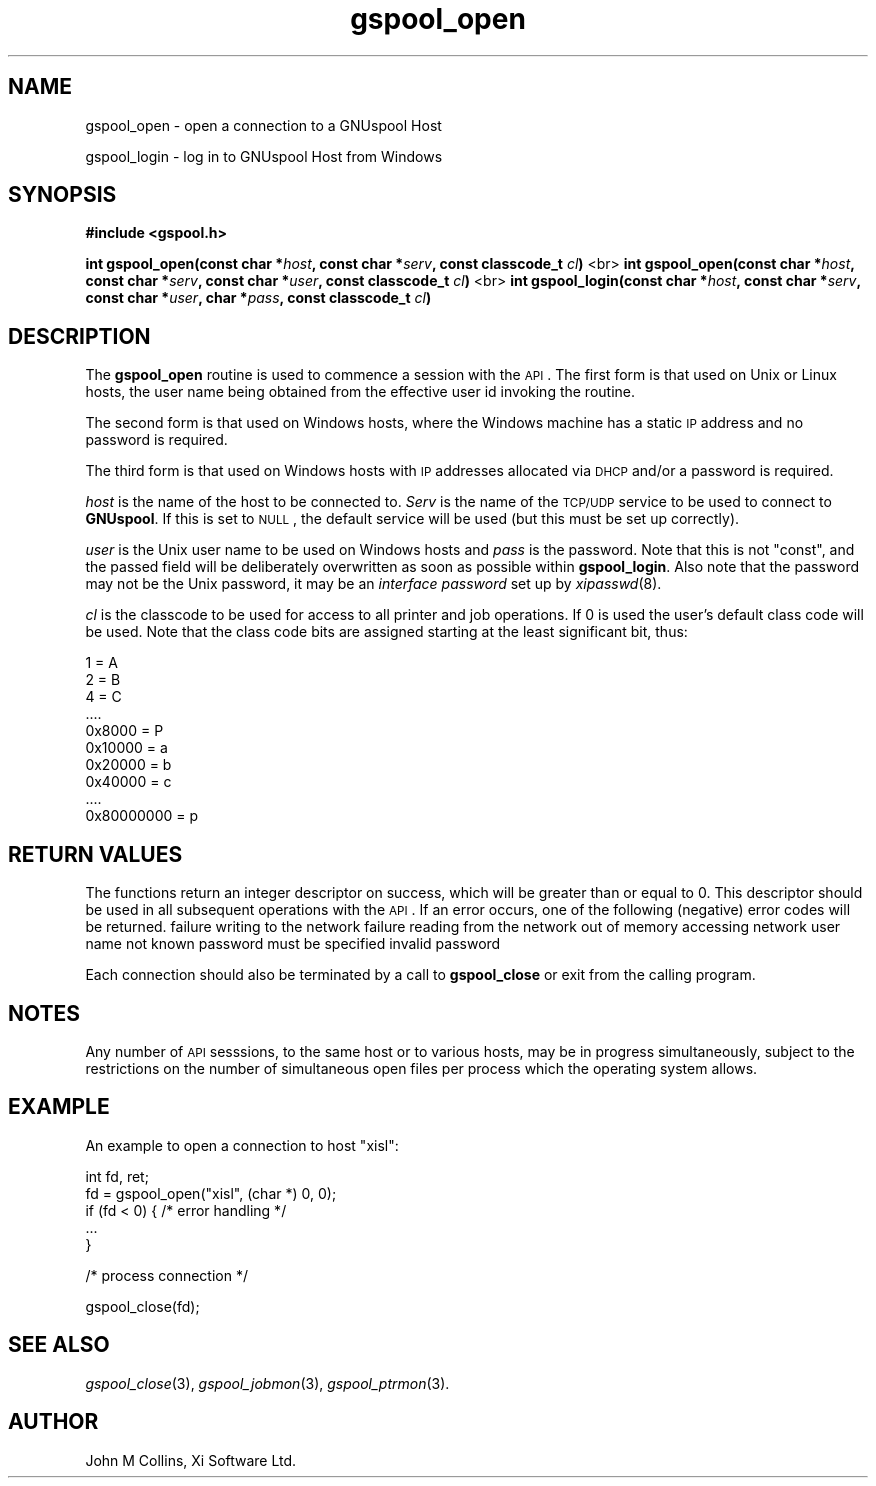 .\" Automatically generated by Pod::Man v1.37, Pod::Parser v1.32
.\"
.\" Standard preamble:
.\" ========================================================================
.de Sh \" Subsection heading
.br
.if t .Sp
.ne 5
.PP
\fB\\$1\fR
.PP
..
.de Sp \" Vertical space (when we can't use .PP)
.if t .sp .5v
.if n .sp
..
.de Vb \" Begin verbatim text
.ft CW
.nf
.ne \\$1
..
.de Ve \" End verbatim text
.ft R
.fi
..
.\" Set up some character translations and predefined strings.  \*(-- will
.\" give an unbreakable dash, \*(PI will give pi, \*(L" will give a left
.\" double quote, and \*(R" will give a right double quote.  | will give a
.\" real vertical bar.  \*(C+ will give a nicer C++.  Capital omega is used to
.\" do unbreakable dashes and therefore won't be available.  \*(C` and \*(C'
.\" expand to `' in nroff, nothing in troff, for use with C<>.
.tr \(*W-|\(bv\*(Tr
.ds C+ C\v'-.1v'\h'-1p'\s-2+\h'-1p'+\s0\v'.1v'\h'-1p'
.ie n \{\
.    ds -- \(*W-
.    ds PI pi
.    if (\n(.H=4u)&(1m=24u) .ds -- \(*W\h'-12u'\(*W\h'-12u'-\" diablo 10 pitch
.    if (\n(.H=4u)&(1m=20u) .ds -- \(*W\h'-12u'\(*W\h'-8u'-\"  diablo 12 pitch
.    ds L" ""
.    ds R" ""
.    ds C` ""
.    ds C' ""
'br\}
.el\{\
.    ds -- \|\(em\|
.    ds PI \(*p
.    ds L" ``
.    ds R" ''
'br\}
.\"
.\" If the F register is turned on, we'll generate index entries on stderr for
.\" titles (.TH), headers (.SH), subsections (.Sh), items (.Ip), and index
.\" entries marked with X<> in POD.  Of course, you'll have to process the
.\" output yourself in some meaningful fashion.
.if \nF \{\
.    de IX
.    tm Index:\\$1\t\\n%\t"\\$2"
..
.    nr % 0
.    rr F
.\}
.\"
.\" For nroff, turn off justification.  Always turn off hyphenation; it makes
.\" way too many mistakes in technical documents.
.hy 0
.if n .na
.\"
.\" Accent mark definitions (@(#)ms.acc 1.5 88/02/08 SMI; from UCB 4.2).
.\" Fear.  Run.  Save yourself.  No user-serviceable parts.
.    \" fudge factors for nroff and troff
.if n \{\
.    ds #H 0
.    ds #V .8m
.    ds #F .3m
.    ds #[ \f1
.    ds #] \fP
.\}
.if t \{\
.    ds #H ((1u-(\\\\n(.fu%2u))*.13m)
.    ds #V .6m
.    ds #F 0
.    ds #[ \&
.    ds #] \&
.\}
.    \" simple accents for nroff and troff
.if n \{\
.    ds ' \&
.    ds ` \&
.    ds ^ \&
.    ds , \&
.    ds ~ ~
.    ds /
.\}
.if t \{\
.    ds ' \\k:\h'-(\\n(.wu*8/10-\*(#H)'\'\h"|\\n:u"
.    ds ` \\k:\h'-(\\n(.wu*8/10-\*(#H)'\`\h'|\\n:u'
.    ds ^ \\k:\h'-(\\n(.wu*10/11-\*(#H)'^\h'|\\n:u'
.    ds , \\k:\h'-(\\n(.wu*8/10)',\h'|\\n:u'
.    ds ~ \\k:\h'-(\\n(.wu-\*(#H-.1m)'~\h'|\\n:u'
.    ds / \\k:\h'-(\\n(.wu*8/10-\*(#H)'\z\(sl\h'|\\n:u'
.\}
.    \" troff and (daisy-wheel) nroff accents
.ds : \\k:\h'-(\\n(.wu*8/10-\*(#H+.1m+\*(#F)'\v'-\*(#V'\z.\h'.2m+\*(#F'.\h'|\\n:u'\v'\*(#V'
.ds 8 \h'\*(#H'\(*b\h'-\*(#H'
.ds o \\k:\h'-(\\n(.wu+\w'\(de'u-\*(#H)/2u'\v'-.3n'\*(#[\z\(de\v'.3n'\h'|\\n:u'\*(#]
.ds d- \h'\*(#H'\(pd\h'-\w'~'u'\v'-.25m'\f2\(hy\fP\v'.25m'\h'-\*(#H'
.ds D- D\\k:\h'-\w'D'u'\v'-.11m'\z\(hy\v'.11m'\h'|\\n:u'
.ds th \*(#[\v'.3m'\s+1I\s-1\v'-.3m'\h'-(\w'I'u*2/3)'\s-1o\s+1\*(#]
.ds Th \*(#[\s+2I\s-2\h'-\w'I'u*3/5'\v'-.3m'o\v'.3m'\*(#]
.ds ae a\h'-(\w'a'u*4/10)'e
.ds Ae A\h'-(\w'A'u*4/10)'E
.    \" corrections for vroff
.if v .ds ~ \\k:\h'-(\\n(.wu*9/10-\*(#H)'\s-2\u~\d\s+2\h'|\\n:u'
.if v .ds ^ \\k:\h'-(\\n(.wu*10/11-\*(#H)'\v'-.4m'^\v'.4m'\h'|\\n:u'
.    \" for low resolution devices (crt and lpr)
.if \n(.H>23 .if \n(.V>19 \
\{\
.    ds : e
.    ds 8 ss
.    ds o a
.    ds d- d\h'-1'\(ga
.    ds D- D\h'-1'\(hy
.    ds th \o'bp'
.    ds Th \o'LP'
.    ds ae ae
.    ds Ae AE
.\}
.rm #[ #] #H #V #F C
.\" ========================================================================
.\"
.IX Title "gspool_open 3"
.TH gspool_open 3 "2008-07-12" "GNUspool Release 23" "GNUspool Print Manager"
.SH "NAME"
gspool_open \- open a connection to a GNUspool Host
.PP
gspool_login \- log in to GNUspool Host from Windows
.SH "SYNOPSIS"
.IX Header "SYNOPSIS"
\&\fB#include <gspool.h>\fR
.PP

\&\fBint gspool_open(const char *\fR\fIhost\fR\fB, const char *\fR\fIserv\fR\fB, const classcode_t\fR \fIcl\fR\fB)\fR
<br>
\&\fBint gspool_open(const char *\fR\fIhost\fR\fB, const char *\fR\fIserv\fR\fB, const char *\fR\fIuser\fR\fB, const classcode_t\fR \fIcl\fR\fB)\fR
<br>
\&\fBint gspool_login(const char *\fR\fIhost\fR\fB, const char *\fR\fIserv\fR\fB, const char *\fR\fIuser\fR\fB, char *\fR\fIpass\fR\fB, const classcode_t\fR \fIcl\fR\fB)\fR
.SH "DESCRIPTION"
.IX Header "DESCRIPTION"
The \fBgspool_open\fR routine is used to commence a session with the \s-1API\s0. The
first form is that used on Unix or Linux hosts, the user name being
obtained from the effective user id invoking the routine.
.PP
The second form is that used on Windows hosts, where the Windows
machine has a static \s-1IP\s0 address and no password is required.
.PP
The third form is that used on Windows hosts with \s-1IP\s0 addresses
allocated via \s-1DHCP\s0 and/or a password is required.
.PP
\&\fIhost\fR is the name of the host to be connected to. \fIServ\fR is the
name of the \s-1TCP/UDP\s0 service to be used to connect to \fBGNUspool\fR.  If
this is set to \s-1NULL\s0, the default service will be used (but this must
be set up correctly).
.PP
\&\fIuser\fR is the Unix user name to be used on Windows hosts and \fIpass\fR
is the password. Note that this is not \f(CW\*(C`const\*(C'\fR, and the passed field
will be deliberately overwritten as soon as possible within
\&\fBgspool_login\fR. Also note that the password may not be the Unix password,
it may be an \fIinterface password\fR set up by \fIxipasswd\fR\|(8).
.PP
\&\fIcl\fR is the classcode to be used for access to all printer and job
operations. If 0 is used the user's default class code will be
used. Note that the class code bits are assigned starting at the least
significant bit, thus:
.PP
.Vb 10
\& 1 = A
\& 2 = B
\& 4 = C
\& ....
\& 0x8000 = P
\& 0x10000 = a
\& 0x20000 = b
\& 0x40000 = c
\& ....
\& 0x80000000 = p
.Ve
.SH "RETURN VALUES"
.IX Header "RETURN VALUES"
The functions return an integer descriptor on success, which will be
greater than or equal to 0. This descriptor should be used in all
subsequent operations with the \s-1API\s0.
If an error occurs, one of the following (negative) error codes will be returned.
.Ip "GSPOOL_BADWRITE" 8
failure writing to the network
.Ip "GSPOOL_BADREAD" 8
failure reading from the network
.Ip "GSPOOL_NOMEM" 8
out of memory accessing network
.Ip "GSPOOL_UNKNOWN_USER" 8
user name not known
.Ip "GSPOOL_NO_PASSWD" 8
password must be specified
.Ip "GSPOOL_PASSWD_INVALID" 8
invalid password

.PP
Each connection should also be terminated by a call to \fBgspool_close\fR or
exit from the calling program.
.SH "NOTES"
.IX Header "NOTES"
Any number of \s-1API\s0 sesssions, to the same host or to various hosts, may
be in progress simultaneously, subject to the restrictions on the
number of simultaneous open files per process which the operating
system allows.
.SH "EXAMPLE"
.IX Header "EXAMPLE"
An example to open a connection to host \*(L"xisl\*(R":
.PP
.Vb 5
\& int fd, ret;
\& fd = gspool_open("xisl", (char *) 0, 0);
\& if (fd < 0) { /* error handling */
\&     ...
\& }
.Ve
.PP
.Vb 1
\& /* process connection */
.Ve
.PP
.Vb 1
\& gspool_close(fd);
.Ve
.SH "SEE ALSO"
.IX Header "SEE ALSO"
\&\fIgspool_close\fR\|(3),
\&\fIgspool_jobmon\fR\|(3),
\&\fIgspool_ptrmon\fR\|(3).
.SH "AUTHOR"
.IX Header "AUTHOR"
John M Collins, Xi Software Ltd.
